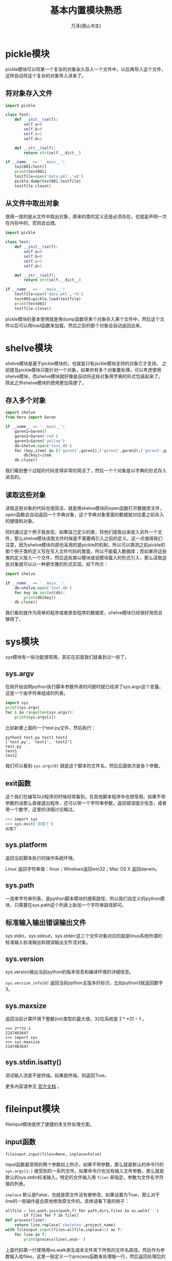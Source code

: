 #+LATEX_CLASS: article
#+LATEX_CLASS_OPTIONS:[11pt,oneside]
#+LATEX_HEADER: \usepackage{article}


#+TITLE: 基本内置模块熟悉
#+AUTHOR: 万泽(德山书生)
#+CREATOR: wanze(<a href="mailto:a358003542@gmail.com">a358003542@gmail.com</a>)
#+DESCRIPTION: 制作者邮箱：a358003542@gmail.com


* pickle模块
pickle模块可以将某一个复杂的对象永久存入一个文件中，以后再导入这个文件，这样自动将这个复杂的对象导入进来了。

** 将对象存入文件
#+BEGIN_SRC python
import pickle

class Test:
    def __init__(self):
        self.a=0
        self.b=0
        self.c=1
        self.d=1

    def __str__(self):
        return str(self.__dict__)

if __name__ == '__main__':
    test001=Test()
    print(test001)
    testfile=open('data.pkl','wb')
    pickle.dump(test001,testfile)
    testfile.close()
#+END_SRC


** 从文件中取出对象
值得一提的是从文件中取出对象，原来的类的定义还是必须存在，也就是声明一次在内存中的，否则会出错。
#+BEGIN_SRC python
import pickle

class Test:
    def __init__(self):
        self.a=0
        self.b=0
        self.c=1
        self.d=1

    def __str__(self):
        return str(self.__dict__)

if __name__ == '__main__':
    testfile=open('data.pkl','rb')
    test001=pickle.load(testfile)
    print(test001)
    testfile.close()
#+END_SRC

pickle模块的基本使用就是用dump函数将某个对象存入某个文件中，然后这个文件以后可以用load函数来加载，然后之前的那个对象会自动返回出来。



* shelve模块
shelve模块是基于pickle模块的，也就是只有pickle模块支持的对象它才支持。 之前提及pickle模块只能针对一个对象，如果你有多个对象要处理，可以考虑使用shelve模块，而shelve模块就好像是自动将这些对象用字典的形式包装起来了。除此之外shelve模块的使用更加简便了。

** 存入多个对象
#+BEGIN_SRC python
import shelve
from Hero import Garen

if __name__ == '__main__':
    garen1=Garen()
    garen2=Garen('red')
    garen3=Garen('yellow')
    db=shelve.open('test.db')
    for (key,item) in [('garen1',garen1),('garen2',garen2),('garen3',garen3)]:
        db[key]=item
    db.close()
#+END_SRC


我们看到整个过程的代码变得非常的简洁了，然后一个个对象是以字典的形式存入进去的。

** 读取这些对象
读取这些对象的代码也很简洁，就是用shelve模块的open函数打开数据库文件，open函数会自动返回一个字典对象，这个字典对象里面的数据就对应着之前存入的键值和对象。

同时通过这个例子我发现，如果自己定义的类，将他们提取出来放入另外一个文件，那么shelve模块读取文件时候是不需要再引入之前的定义。这一点值得我们注意，因为shelve模块内部也采用的是pickle的机制，所以可以猜测之前pickle的那个例子类的定义写在写入文件代码的里面，所以不能载入数据库；而如果将这些类的定义放入一个文件，然后这些类以模块或说模块载入的形式引入，那么读取这些对象就可以以一种更优雅的形式实现。如下所示：
#+BEGIN_SRC python
import shelve

if __name__ == '__main__':
    db=shelve.open('test.db')
    for key in sorted(db):
        print(db[key])
    db.close()
#+END_SRC

我们看到就作为简单的程序或者原型程序的数据库，shelve模块已经很好用而且够用了。


* sys模块
sys模块有一些功能很常用，其实在前面我们就看到过一些了。

** sys.argv
在刚开始说明python执行脚本参数传递的问题时就已经讲了sys.argv这个变量。这是一个由字符串组成的列表。
#+BEGIN_SRC python
import sys
print(sys.argv)
for i in range(len(sys.argv)):
    print(sys.argv[i])
#+END_SRC


比如新建上面的一个test.py文件，然后执行：
#+BEGIN_EXAMPLE
python3 test.py test1 test2
['test.py', 'test1', 'test2']
test.py
test1
test2
#+END_EXAMPLE


我们可以看到 ~sys.argv[0]~ 就是这个脚本的文件名，然后后面依次是各个参数。

** exit函数
这个我们在编写GUI程序的时候经常看到，在其他脚本程序中也很常用。如果不带参数的话那么直接退出程序，还可以带一个字符串参数，返回错误提示信息，或者带一个数字，这里的详细讨论略过。

#+BEGIN_SRC bash
>>> import sys
>>> sys.exit('出错了')
出错了
#+END_SRC


** sys.platform
返回当前脚本执行的操作系统环境。

Linux 返回字符串值：linux；Windows返回win32；Mac OS X 返回darwin。

** sys.path
一连串字符串列表，是python脚本模块的搜索路径，所以我们自定义的python模块，只需要在sys.path这个列表上新加一个字符串路径即可。

** 标准输入输出错误输出文件
sys.stdin，sys.stdout，sys.stderr这三个文件对象对应的就是linux系统所谓的标准输入标准输出和错误输出文件流对象。

** sys.version
sys.version输出当前python的版本信息和编译环境的详细信息。

~sys.version_info[0]~ 返回当前python主版本的标识，比如python3就返回数字3。

** sys.maxsize
返回当前计算环境下整数(int)类型的最大值，32位系统是 $2**31-1$ 。
#+BEGIN_EXAMPLE
>>> 2**31-1
2147483647
>>> import sys
>>> sys.maxsize
2147483647
#+END_EXAMPLE


** sys.stdin.isatty()
测试输入流是不是终端。如果是终端，则返回True。


#+BEGIN_NOTECARD
更多内容请参见 [[https://docs.python.org/3/library/sys.html][官方文档]] 。
#+END_NOTECARD

* fileinput模块
fileinput模块提供了便捷的多文件处理方案。

** input函数
#+BEGIN_EXAMPLE
fileinput.input(files=None, inplace=False)
#+END_EXAMPLE

input函数最常用的两个参数如上所示，如果不带参数，那么就是默认的命令行的 ~sys.argv[1:]~ 接受到的一系列文件。如果命令行也没有输入文件参数，那么就是默认的sys.stdin标准输入。特定的文件输入用 ~files~ 来指定，参数为文件名字符值的列表。

~inplace~ 默认是False，也就是原文件没有被修改，如果设置为True，那么对于line的一些操作是会原地修改原文件的。具体请看下面的例子：
#+BEGIN_SRC python
allfile = [os.path.join(path,f) for path,dirs,files in os.walk('.')
        if files for f in files]
def process(line):
    return line.replace('skeleton',project_name)
with fileinput.input(files=allfile,inplace=1) as f:
    for line in f:
        print(process(line),end='')
#+END_SRC

上面代码第一行使用用os.walk来生成本文件夹下所有的文件名路径。然后作为参数输入给files，这里一般定义一个process函数来处理每一行，然后返回处理后的值。用print函数打印具体的处理的效果。如果这里inpalce没有设置为True那么结果只是打印在终端上，设置为True之后，原文件对应行将被修改。inplace参数很有用。 （[[http://ruslanspivak.com/2010/10/20/in-place-file-rewrite-with-fileinput/][参考网站]] ，在你确认操作结果的情况下慎重使用。）


* os.path模块
前面提到sys.argv只能返回当前python脚本的文件名，而我们常常需要这个python脚本在系统中的具体位置。前面如os.getcwd等也能获得当前python脚本的所在目录，不过os.path模块的一个优点就是跨平台特性支持很好，也就是一般我们通过其他方式获得的path路径都会用这个模块的函数辅助处理一下。

我们来看下面的例子：
#+BEGIN_SRC python
import os

print(os.path.abspath(__file__))
print(os.path.dirname(os.path.abspath(__file__)))

print(os.path.basename(__file__))
print(os.path.basename(os.environ['HOME']))
#+END_SRC

#+BEGIN_EXAMPLE
/home/wanze/桌面/test.py
/home/wanze/桌面
test.py
wanze
#+END_EXAMPLE


其中 ~__file__~ 表示当前脚本文件所在的路径。

** abspath函数
abspath函数接受一个path路径值然后返回一个正规的普适的路径地址。具体效果类似于执行了: ~normpath(join(os.getcwd(), path))~ 。

再看下面的例子演示了空字符串默认当前工作目录，然后也接受绝对路径等。
#+BEGIN_EXAMPLE
>>> import os
>>> os.path.abspath('')
'/home/wanze'
>>> os.path.abspath('test')
'/home/wanze/test'
>>> os.path.abspath('/test')
'/test'
>>> os.path.abspath('test/')
'/home/wanze/test'
#+END_EXAMPLE

我们看到如果abspath接收的是空字符串，其定位是当前脚本的工作目录，那么是引用的模块里面的 ~os.path.abspath('')~ ，具体对应的也是当前脚本的工作目录。然后os.path.abspath(".")返回的是当前脚本工作目录。


** dirname函数
dirname函数接受一个路径值然后返回这个路径除开最后一个元素的前面的路径值。比如上面的例子，路径指向文件，那么dirname函数返回的是除开这个文件名的前面的路径；而如果接受的路径指向目录，那么返回的是除开最后一个文件夹名的前面的路径值。

** basename函数
如上面例子所示，basename函数接受一个路径值然后返回路径的最后一个元素，如果路径指向文件，那么返回的是文件名；如果路径指向目录，那么返回的是最后那个目录的文件夹名。比如下面实现了从绝对路径提取出文件名的功能。
#+BEGIN_EXAMPLE
>>> import os.path
>>> string = '/home/wanze/test.txt'
>>> fileName,fileExtension = os.path.splitext(os.path.basename(string))
>>> fileName
'test'
#+END_EXAMPLE


** split函数
将路径path字符串分割，可以视作dirname和basename的组合。
#+BEGIN_EXAMPLE
>>> os.path.split('/usr/local/bin/test.txt')
('/usr/local/bin', 'test.txt')
>>> os.path.dirname('/usr/local/bin/test.txt')
'/usr/local/bin'
>>> os.path.basename('/usr/local/bin/test.txt')
'test.txt'
#+END_EXAMPLE


** splitext函数
将某个路径path的后缀分开，这里主要是针对文件名为输入的时候，那么第一个为该文件的名字，输出数组的第二个值是该文件的后缀。这个函数在提取文件名后缀和前面的名字的时候很有用，方便组合出新的文件名。
#+BEGIN_EXAMPLE
>>> import os
>>> fileName, fileExtension = os.path.splitext('/path/to/somefile.ext')
>>> fileName
'/path/to/somefile'
>>> fileExtension
'.ext'
#+END_EXAMPLE



** join函数
用于连接多个路径值合并成一个新的路径值，同样相对于简单的字符串拼接，用这个函数处理路径组合具有操作系统普适性和灵活性。
#+BEGIN_EXAMPLE
>>> os.path.join(os.path.expanduser('~'),'test','lib')
'/home/wanze/test/lib'
#+END_EXAMPLE

上面join函数多个参数生成的新path在windows下又是不同的输出的。


** expanduser函数
#+BEGIN_EXAMPLE
>>> import os
>>> os.path.expanduser('~')
'/home/wanze'
>>> os.path.expanduser('~/pymf')
'/home/wanze/pymf'
>>> os.path.join(os.path.expanduser('~'),'pymf','mymodule')
'/home/wanze/pymf/mymodule'
#+END_EXAMPLE

"~" 这个符号可以在这里使用，从而展开为以/home/wanze为基础的绝对路径，兼容大部分系统（在windows下也可以使用。）

同时我们看到join函数可以接受很多不定量的参数，然后将他们组合成为一个新的路径，而且不用你费心是 ~/~ 还是 ~\~ ，你不需要写这些了，用join函数自然料理好一切。


** exists函数
os.path.exists(path)：测试路径或文件等是否存在。如果存在返回True，否则返回False。

** isfile和isdir还有islink}
os.path.isfile(path)：接受一个字符串路径变量，如果是文件那么返回True，否则返回False（也就是文件不存在或者不是文件是文件夹等情况都会返回False）。

类似的有isdir和islink函数。

** samefile函数
os.path.samefile(path1,path2)：如果两个文件或路径相同则返回True，否则返回False。

** getmtime函数
os.path.getmtime(path)

返回文件的最后修改时间，返回值是多少多少秒，可用time模块的ctime或localtime函数将其转换成 ~time.struct_time~ 对象，然后使用strftime来进行更好的格式输出。

** getctime函数
类似getmtime，返回文件的最后创建时间。在unix系统中是指最后文件的元信息更改的时间。

#+BEGIN_NOTECARD
更多内容请参见 [[https://docs.python.org/3/library/os.path.html][官方文档]] 。
#+END_NOTECARD



* glob模块
glob模块用法很简单，初步学习就是一个glob函数，接受一个pathname路径值，然后返回这个路径下某些文件名组成的列表。支持 ~* ?~ 符号表达。


意思是任意数量的字符或者任意的一个字符，然后 ~[?]~ 明确表示问号。
#+BEGIN_EXAMPLE
>>> import glob
>>> glob.glob('*.py')
['re_subst.py', 're_sub.py', 'test2.py']
#+END_EXAMPLE


* subprocess模块
我想大家都注意到了现在的计算机都是多任务的，这种多任务的实现机制就是所谓的多个进程同时运行，因为计算机只有一个CPU（现在多核的越来越普及了，它们内部的工作原理我没了解过。）所有计算机一次只能处理一个进程，而这种多进程的实现有点类似你人脑（当然不排除某些极个别现象），你不能一边看电影一边写作业，但是可以写一会作业然后再看一会电影（当然不推荐这么做、），计算机的多进程实现机制也和这个类似，就是一会干这个进程，一会儿做那个进程。

计算机的一个进程里面还可以分为很多个线程，这个较为复杂，就不谈了。比如你编写的一个脚本程序，系统就会给它分配一个进程号之类的，然后cpu有时就会转过头来执行它一下（计算机各个进程之间的切换很快的，所以才会给我们一种多任务的错觉。）而你的脚本程序里面还可以再开出其他的子进程出来， python的subprocess模块主要负责这方面的工作。

** call函数
#+BEGIN_SRC python
import subprocess

subprocess.call(["echo", "hello world"])
subprocess.call(["echo", "$HOME"])
subprocess.call('echo $HOME',shell=True)

#+END_SRC

#+BEGIN_EXAMPLE
hello world
$HOME
/home/wanze
#+END_EXAMPLE


其中使用shell=True选项后用法较简单较直观，但网上提及安全性和兼容性可能有问题，他们推荐一般不适用shell=True这个选项。（[[http://stackoverflow.com/questions/3172470/actual-meaning-of-shell-true-in-subprocess][参考网站]]）

如果不使用shell=True这个选项的，比如这里 ~$HOME~ 这个系统变量就无法正确翻译过来，如果实在需要home路径，需要使用os.path的expanduser函数。



** getoutput函数
取出某个进程命令的输出，返回的是字符串形式。
#+BEGIN_EXAMPLE
import subprocess

name=subprocess.getoutput('whoami')
print(name)
#+END_EXAMPLE


** getstatusoutput函数
某个进程执行的状态。


** Popen类
根据Popen类创建一个进程管理实例，可以进行进程的沟通，暂停，关闭等等操作。前面的函数的实现是基于Popen类的，这是较高级的课题，这里暂时略过。

#+BEGIN_NOTECARD
更多内容请参见 [[https://docs.python.org/3/library/subprocess.html][官方文档]] 。
#+END_NOTECARD



* os模块
** getcwd函数
不管你在终端运行python还是运行某个python脚本，总有一个变量存储着当前工作目录的位置。你可以通过getcwd命令来查看当前工作目录。

#+BEGIN_EXAMPLE
import os
print(os.getcwd())
#+END_EXAMPLE

如果是终端调用python就是你终端的当前工作目录所在，你可以用pwd命令来查看。如下所示：
#+BEGIN_EXAMPLE
=>pwd
/home/wanze
=>python3
>>> import os
>>> print(os.getcwd())
/home/wanze
#+END_EXAMPLE


** mkdir函数
新建一个文件夹。
#+BEGIN_EXAMPLE
os.mkdir(str)
#+END_EXAMPLE



** chdir函数
os模块里有一个chdir函数来更改当前工作目录所在地。

可以使用 ~.~ 和 ~..~ 语法，也可以使用简单的"test"调转到test文件夹。
#+BEGIN_EXAMPLE
>>> os.chdir('/home/wanze/pymf')
>>> print(os.getcwd())
/home/wanze/pymf
#+END_EXAMPLE


** remove函数
#+BEGIN_EXAMPLE
os.remove(path)
#+END_EXAMPLE

支持相对路径表达。如果路径是目录将会抛出一个OSError异常。

** rename函数
#+BEGIN_EXAMPLE
os.rename(src, dst)
#+END_EXAMPLE

第一个参数是目标文件或目录，第二个参数是要替换成为的名字。这个命令一方面可以重命名文件，此外可以移动文件。
 
支持相对路径语法表达，rename在windows下不一定替换原文件，repalce一定替换文件。

** repalce函数
#+BEGIN_EXAMPLE
os.replace(src, dst)
#+END_EXAMPLE

rename在windows下不一定替换原文件，repalce一定替换文件。

支持相对路径语法表达。

** rmdir函数
#+BEGIN_EXAMPLE
os.rmdir(path)
#+END_EXAMPLE

支持相对路径语法表达，只能删除空目录。如果要删除整个目录，请使用 ~shutil.rmtree(path)~ 。

** listdir命令
#+BEGIN_EXAMPLE
os.listdir(path='.')
#+END_EXAMPLE

相当于简单的ls命令，将返回一个字符串列表，其内包含本path下所有的文件和文件夹名（包括链接文件）。


** walk函数
#+BEGIN_EXAMPLE
os.walk('.')
#+END_EXAMPLE


产生一个生成器对象，具体数值含义如下：（dirpath, dirnames, filenames），其中dirpath和filenames可以合并出本目录下所有文件的具体文件名路径，而dirpath和dirnames可以合并出本目录下所有目录的具体路径名。

根据这个os.walk函数我写了一个 ~gen_file~ 函数，其是一个生成器函数，会遍历目录树，并返回本目录下的文件信息。具体代码如下所示:

#+BEGIN_SRC python
def gen_file(startpath='.',filetype=""):
    '''利用os.walk 遍历某个目录，收集其内的文件，返回
    (文件路径列表, 本路径下的文件列表)
    比如:
    (['shortly'], ['shortly.py'])
(['shortly', 'templates'], ['shortly.py'])
(['shortly', 'static'], ['shortly.py'])

    第一个可选参数 startpath  默认值 '.'
    第二个参数  filetype  正则表达式模板 默认值是"" 其作用是只选择某些文件
    如果是空值，则所有的文件都将被选中。比如 "html$|pdf$" 将只选中 html和pdf文件。
    '''
    for root, dirs, files in os.walk(startpath):
        filelist = []
        for f in files:
            fileName,fileExt = os.path.splitext(f)
            if filetype:
                if re.search(filetype,fileExt):
                    filelist.append(f)
            else:
                filelist = files
        if filelist:#空文件夹不加入
            dirlist = root.split(os.path.sep)
            dirlist = dirlist[1:]
            if dirlist:
                yield (dirlist, filelist)
            else:
                yield (['.'], filelist)
#+END_SRC


这个函数可以帮助你管理本目录下（可以通过正则表达式过滤）你感兴趣的文件，都刷一边。然后继续必要的操作，比如查找等等之类的。

** environ函数
os.environ，返回一个字典值，这个字典值里面存储着当前shell的一些变量和值。比如系统中“HOME”所具体的路径名是：
#+BEGIN_EXAMPLE
import os
print(os.environ['HOME'])
#+END_EXAMPLE


** getpid函数
os.getpid函数，返回当前运行的进程的pid。

** stat函数
返回文件的一些信息。比如 ~st_size~ 是文件的大小，单位是字节。此外还有:

- ~st_mtime~ :: 最后文件修改的时间。

- ~st_ctime~ :: 最后文件创建的时间，在windows下是严格的最初文件创建时间，在unix下是最后文件metadata的改变时间。


** 给进程发送信号
可以通过os模块的kill函数来给某个进程发送某个信号。
#+BEGIN_EXAMPLE
os.kill(pid, sig)
#+END_EXAMPLE


函数第一个参数是进程的pid，第二个参数是具体发送的信号。比如:
#+BEGIN_EXAMPLE
os.kill(pid, signal.SIGSTOP)
#+END_EXAMPLE

就是暂停某个进程，然后

#+BEGIN_EXAMPLE
os.kill(pid, signal.SIGCONT)
#+END_EXAMPLE

是继续某个进程。 然后 ~killpg~ 函数能够对某个进程包括其子进程发送某个信号，参考了 [[http://kernelcheck.blogspot.com/2009/07/pausestop-process-in-python.html][这个网页]] 。

除此之外还有 ~SIGINT~ （正常终止进程信号）和 ~SIGKILL~ （强制终止进程信号） 等等，更多信号请参看关于unix信号那块，比如 [[http://en.wikipedia.org/wiki/Unix_signal][这个wiki页面]] 。



#+BEGIN_NOTECARD
更多os模块内容请参见 [[https://docs.python.org/3.4/library/os.html][官方文档]] 。
#+END_NOTECARD

* shutil模块
相当于os模块的补充，shutil模块进一步提供了一些系统级别的文件或文件夹的复制，删除，移动等等操作。

** 复制文件
#+BEGIN_EXAMPLE
shutil.copyfile(src, dst)
shutil.copy(src, dst)
shutil.copy2(src, dst)
#+END_EXAMPLE

其中 ~copyfile~ 的src和dst两个参量都是完整文件路径名，第一个参量是待复制的文件，第二个参量是复制后的文件名；而 ~copy~ 函数的第一个参量是待复制的文件，但是第二个参量是目标文件夹路径； ~copy2~ 函数和copy函数类似，不同的是它能尝试保留文件的所有元信息metadata（模块开头有说明是理论上但不尽然）。

** 复制文件夹
#+BEGIN_EXAMPLE
shutil.copytree(src, dst)
#+END_EXAMPLE

~copytree~ 函数第一个参量是待复制的文件夹路径名，第二个参量是目标文件夹路径名，其将被创建不应该存在。

** 删除整个目录
#+BEGIN_EXAMPLE
shutil.rmtree(path)
#+END_EXAMPLE

~rmtree~ 函数用于删除整个文件夹，path就是目标文件夹的路径名。

** 移动文件夹
#+BEGIN_EXAMPLE
shutil.move(src,dst)
#+END_EXAMPLE

~move~ 函数把一个文件或者一个文件夹移动到一个文件夹内。


** chown函数
#+BEGIN_EXAMPLE
shutil.chown(path, user=None, group=None)
#+END_EXAMPLE

~chown~ 函数类似的linux系统下的chown函数，这个函数基于os.chown函数，不过接口更友好。


** which函数
#+BEGIN_EXAMPLE
shutil.which(cmd)
#+END_EXAMPLE

~which~ 函数类似的linux系统下的which函数。


#+BEGIN_NOTECARD
更多shutil模块内容请参见 [[https://docs.python.org/3.4/library/shutil.html][官方文档]] 。
#+END_NOTECARD


* tarfile和zipfile模块
tarfile是gzip，bz2和lzma压缩文件读写的解决方案，zipfile模块是zip压缩文件的解决方案， /值得一提的是pip管理的egg文件也可以通过zipfile模块来管理/ 。

** 制作gz压缩文件
请看下面的例子：
#+BEGIN_SRC python
import tarfile
with tarfile.open("skeleton.tar.gz", "w:gz") as tar:
    for name in ["setup.py","LICENSE","README.md","skeleton", "docs"]:
        tar.add(name)
#+END_SRC

这里首先用tarfile模块的 ~open~ 函数来返回一个TarFile对象，其中第一个参数是你的压缩文件的名字，第二个参数是处理模式。

模式可接受的参数如下：

- r :: 默认值是r，就是只读某个压缩文件。类似有 ~r:gz~ ， ~r:bz2~ 和 ~r:xz~ ，这里的意思就是具体设置好要读的压缩文件的格式（gzip，bzip2和lzma）。
- w :: 类似的还有 ~w:gz~  ， ~w:bz2~ ， ~w:xz~ 。这里 ~w~ 或者 ~w:~ 官方文档的说明是（Open for uncompressed writing），我对这个无压缩方式写不是很理解。
- a :: 还有 ~a:~ ， Open for appending with no compression. 文件如果不存在将被创建。

*** TarFile的add方法
然后接下来就是往压缩文件里面添加内容（文件或者整个目录），具体就是用创建的TarFile对象的add方法，如上例子所示。

** 解压缩gz压缩文件
最简单的例子如下所示：
#+BEGIN_SRC python
with tarfile.open("skeleton.tar.gz") as tar:
    tar.extractall()
#+END_SRC

用tarfile模块的open函数打开那个压缩文件，用返回的TarFile对象的extractall方法解压缩这个文件，注意用os.chdir来控制当前工作目录。


#+BEGIN_NOTECARD
更多tarfile模块内容请参见 [[https://docs.python.org/3.4/library/tarfile.html][官方文档]] 。
#+END_NOTECARD


** 提取egg文件中的内容
简单的例子如下所示：
#+BEGIN_SRC python
zip=zipfile.ZipFile("test.egg")
zip.extract('test.txt')
#+END_SRC

这里用zipfile模块的ZipFile构造函数创建了一个ZipFile对象，然后用ZipFile的 ~extract~ 方法提取出了test.txt文件在当前工作目录。

相关的 ~extractall~ 方法将会提取出压缩文件中所有的内容。

** 制作zip压缩文件
简单的示例如下：
#+BEGIN_SRC python
with zipfile.ZipFile('test.zip','w') as zip:
    zip.write('test2.png')
#+END_SRC

首先用zipfile模块的ZipFile构造函数创建一个ZipFile对象，这里mode需要使用 'w'，然后使用ZipFile对象的write方法来添加内容。你可以猜到如果模式是 'a' 的话write方法是给这个压缩文件添加内容（a模式同文件操作含义如果原压缩文件不存在也是可以创建的）。



#+BEGIN_NOTECARD
更多zipfile模块内容请参见 [[https://docs.python.org/3.4/library/zipfile.html][官方文档]] 。
#+END_NOTECARD


* itertools模块
** repeat函数
其定义函数如下：
#+BEGIN_SRC python
def repeat(object, times=None):
    # repeat(10, 3) --> 10 10 10
    if times is None:
        while True:
            yield object
    else:
        for i in range(times):
            yield object
#+END_SRC

也就是返回一个可迭代对象，这么封装最大的一个用处是用于填充map函数或者zip函数的某个常数值。因为你填写repeat(5)之后将一个返回一个可迭代对象，不停的返回数字5而不需要你考虑长度问题。

** starmap函数
starmap函数具体定义如下所示：
#+BEGIN_SRC python
def starmap(function, iterable):
    # starmap(pow, [(2,5), (3,2), (10,3)]) --> 32 9 1000
    for args in iterable:
        yield function(*args)
#+END_SRC

其接受一个可迭代对象，然后逐个将可迭代对象中的元素解包之后送入函数当参数（最后当然函数也执行了）。


* multiprocessing模块
multiprocessing为python提供了多进程（或者多线程）的解决方案。

** Pool类
#+BEGIN_EXAMPLE
from multiprocessing import Pool

def f(x):
    return x*x

if __name__ == '__main__':
    with Pool(5) as p:
        print(p.map(f, [1, 2, 3]))
#+END_EXAMPLE

这里Pool的第一个参数是可选项 ~processes~ ，如果不设置，则默认的是 ~os.cpu_count()~ ，即当前系统的cpu数。

一般cpu密集型的任务推荐使用多进程处理，当然前提是你有多个cpu的情况下，如果你并没有相关硬件条件，追求时髦动用多进程还不如用单进程，集中精力用好的算法办好一件事。不过不同进程（不同程序）之间的通信还是很有用的。

这里的map是Pool对象的 ~map~ 方法，其除了接受第一个列表参数，然后用多进程分别处理这些列表中的元素之外，并不能在额外接受其他参数了。如果你想要接受一些参数，推荐使用 ~starmap~ 方法。

*** starmap方法
starmap类似map方法，不过其接受的是一系列的函数参数。值得注意的是python的itertools模块里面提供的starmap，repeat还有python语言的zip和map函数等在此处有时会很有用，可能是你感兴趣的。
#+BEGIN_SRC python
from multiprocessing import Pool

def f(x,y):
    return (x*x+y*y)

if __name__ == '__main__':
    with Pool(5) as p:
        print(p.starmap(f, [(1,1),(2,2),(3,3)]))
#+END_SRC


在看一个有可选参数的情况：
#+BEGIN_SRC python
from multiprocessing.dummy import Pool as ThreadPool
from itertools import repeat

urls = get_all_urls(base_url,model_url)

with ThreadPool(6) as tp:
    imgs = tp.starmap(get_url_imgs,zip(urls,repeat(inclass))
#+END_SRC


这里的 ~get_url_imgs~ 除了接受第一个url参数之外，还接受一个可选参数inclass，这里通过repeat封装之后将这两个参数用zip函数封装即能达到这样的执行效果：

#+BEGIN_EXAMPLE
get_url_imgs(url,inclass)
get_url_imgs(url,inclass)
get_url_imgs(url,inclass)
.....
#+END_EXAMPLE

然后这些都是多线程运行的。


** ThreadPool类
一般和网络相关的I/O密集型任务推荐使用多线程处理，但也不是线程设置得越多越好，一般设置为当前CPU数*2+2左右，再多并没有起到提速效果，有时反而会降低速度。

multiprocessing还有一个dummy子模块，其提供了和multiprocessing一样的API [[fn::请参看这个 [[http://segmentfault.com/blog/caspar/1190000000414339b][网页]] 。] ，不同的是multiprocessing作用于进程，而dummy子模块是作用于线程的。


#+BEGIN_EXAMPLE
from multiprocessing.dummy import Pool as ThreadPool

with ThreadPool(6) as tp:
    imgs = tp.map(partial_get_url_imgs,urls)
#+END_EXAMPLE
